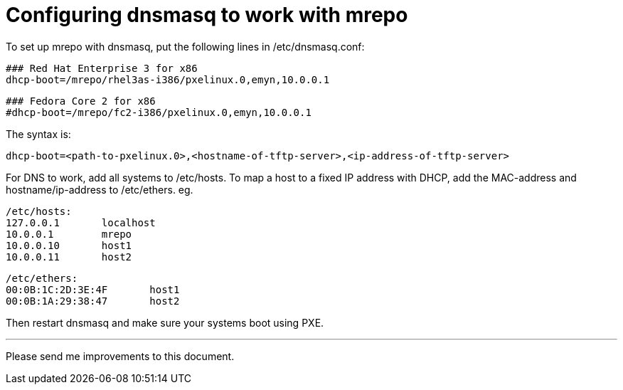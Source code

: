 Configuring dnsmasq to work with mrepo
======================================

To set up mrepo with dnsmasq, put the following lines in /etc/dnsmasq.conf:

	### Red Hat Enterprise 3 for x86
	dhcp-boot=/mrepo/rhel3as-i386/pxelinux.0,emyn,10.0.0.1

	### Fedora Core 2 for x86
	#dhcp-boot=/mrepo/fc2-i386/pxelinux.0,emyn,10.0.0.1

The syntax is:

	dhcp-boot=<path-to-pxelinux.0>,<hostname-of-tftp-server>,<ip-address-of-tftp-server>

For DNS to work, add all systems to /etc/hosts. To map a host to a fixed
IP address with DHCP, add the MAC-address and hostname/ip-address to
/etc/ethers. eg.

	/etc/hosts:
	127.0.0.1	localhost
	10.0.0.1	mrepo
	10.0.0.10	host1
	10.0.0.11	host2


	/etc/ethers:
	00:0B:1C:2D:3E:4F	host1
	00:0B:1A:29:38:47	host2

Then restart dnsmasq and make sure your systems boot using PXE.

---
Please send me improvements to this document.
